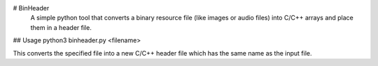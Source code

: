 # BinHeader
 A simple python tool that converts a binary resource file (like images or audio files)
 into C/C++ arrays and place them in a header file.

## Usage
python3 binheader.py <filename>

This converts the specified file into a new C/C++ header file which has the same name as the input file.



